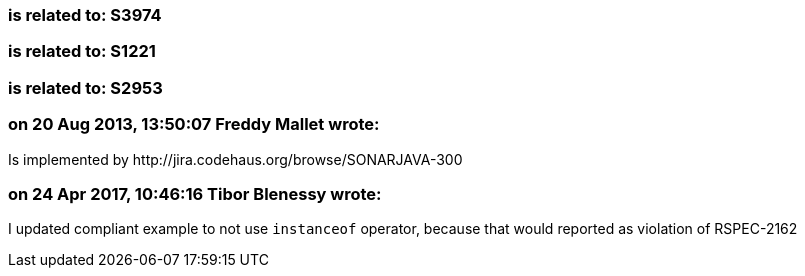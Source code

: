 === is related to: S3974

=== is related to: S1221

=== is related to: S2953

=== on 20 Aug 2013, 13:50:07 Freddy Mallet wrote:
Is implemented by \http://jira.codehaus.org/browse/SONARJAVA-300

=== on 24 Apr 2017, 10:46:16 Tibor Blenessy wrote:
I updated compliant example to not use ``++instanceof++`` operator, because that would reported as violation of RSPEC-2162

